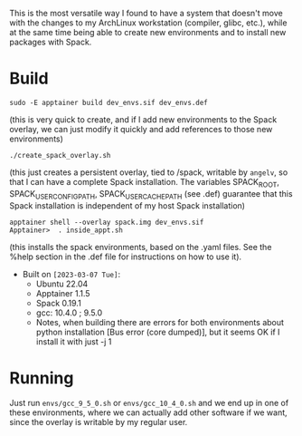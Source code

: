 This is the most versatile way I found to have a system that doesn't move with
the changes to my ArchLinux workstation (compiler, glibc, etc.), while at the
same time being able to create new environments and to install new packages with
Spack.

* Build

#+begin_example
sudo -E apptainer build dev_envs.sif dev_envs.def
#+end_example
(this is very quick to create, and if I add new environments to the Spack
overlay, we can just modify it quickly and add references to those new environments)

#+begin_example
./create_spack_overlay.sh
#+end_example
(this just creates a persistent overlay, tied to /spack, writable by =angelv=,
so that I can have a complete Spack installation. The variables SPACK_ROOT,
SPACK_USER_CONFIG_PATH, SPACK_USER_CACHE_PATH (see .def) guarantee that this
Spack installation is independent of my host Spack installation)      

#+begin_example
apptainer shell --overlay spack.img dev_envs.sif
Apptainer>  . inside_appt.sh
#+end_example
(this installs the spack environments, based on the .yaml files. See the %help
section in the .def file for instructions on how to use it).

+ Built on =[2023-03-07 Tue]=:
  + Ubuntu 22.04
  + Apptainer 1.1.5
  + Spack 0.19.1
  + gcc: 10.4.0 ; 9.5.0
  + Notes, when building there are errors for both environments about python
    installation [Bus error (core dumped)], but it seems OK if I install it with
    just -j 1 

* Running

Just run =envs/gcc_9_5_0.sh= or =envs/gcc_10_4_0.sh= and we end up in one of
these environments, where we can actually add other software if we want, since
the overlay is writable by my regular user.

